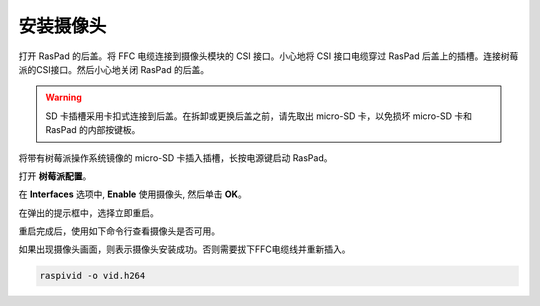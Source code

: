 安装摄像头
==================================

打开 RasPad 的后盖。将 FFC 电缆连接到摄像头模块的 CSI 接口。小心地将 CSI 接口电缆穿过 RasPad 后盖上的插槽。连接树莓派的CSI接口。然后小心地关闭 RasPad 的后盖。

.. warning::
  
  SD 卡插槽采用卡扣式连接到后盖。在拆卸或更换后盖之前，请先取出 micro-SD 卡，以免损坏 micro-SD 卡和 RasPad 的内部按键板。

.. image:: img/pir3.jpg
  :width: 600
  :align: center

将带有树莓派操作系统镜像的 micro-SD 卡插入插槽，长按电源键启动 RasPad。

.. image:: img/pir5.jpg
  :width: 500
  :align: center

打开 **树莓派配置**。

.. image:: img/raspbian1.png
  :width: 550
  :align: center

在 **Interfaces** 选项中, **Enable** 使用摄像头, 然后单击 **OK**。

.. image:: img/raspbian2.png
  :width: 500
  :align: center


在弹出的提示框中，选择立即重启。

.. image:: img/raspbian3.png
  :width: 400
  :align: center

重启完成后，使用如下命令行查看摄像头是否可用。

如果出现摄像头画面，则表示摄像头安装成功。否则需要拔下FFC电缆线并重新插入。

.. raw:: html

    <run></run>

.. code-block:: shell

    raspivid -o vid.h264

